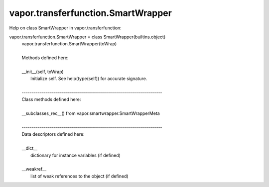 .. _vapor.transferfunction.SmartWrapper:


vapor.transferfunction.SmartWrapper
-----------------------------------


Help on class SmartWrapper in vapor.transferfunction:

vapor.transferfunction.SmartWrapper = class SmartWrapper(builtins.object)
 |  vapor.transferfunction.SmartWrapper(toWrap)
 |  
 |  Methods defined here:
 |  
 |  __init__(self, toWrap)
 |      Initialize self.  See help(type(self)) for accurate signature.
 |  
 |  ----------------------------------------------------------------------
 |  Class methods defined here:
 |  
 |  __subclasses_rec__() from vapor.smartwrapper.SmartWrapperMeta
 |  
 |  ----------------------------------------------------------------------
 |  Data descriptors defined here:
 |  
 |  __dict__
 |      dictionary for instance variables (if defined)
 |  
 |  __weakref__
 |      list of weak references to the object (if defined)

